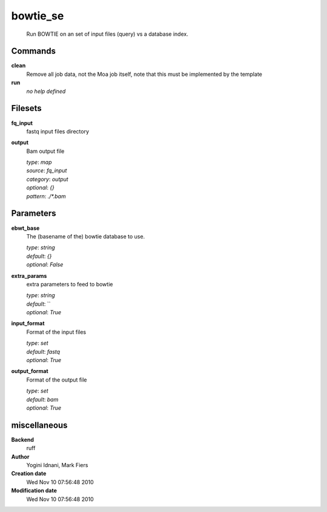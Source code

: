 bowtie_se
------------------------------------------------




    Run BOWTIE on an set of input files (query) vs a database index.



Commands
~~~~~~~~

**clean**
  Remove all job data, not the Moa job itself, note that this must be implemented by the template
  
  
**run**
  *no help defined*
  
  

Filesets
~~~~~~~~


**fq_input**
  fastq input files directory





**output**
  Bam output file


  | *type*: `map`
  | *source*: `fq_input`
  | *category*: `output`
  | *optional*: `{}`
  | *pattern*: `./*.bam`





Parameters
~~~~~~~~~~



**ebwt_base**
  The (basename of the) bowtie database to use.

  | *type*: `string`
  | *default*: `{}`
  | *optional*: `False`



**extra_params**
  extra parameters to feed to bowtie

  | *type*: `string`
  | *default*: ``
  | *optional*: `True`



**input_format**
  Format of the input files

  | *type*: `set`
  | *default*: `fastq`
  | *optional*: `True`



**output_format**
  Format of the output file

  | *type*: `set`
  | *default*: `bam`
  | *optional*: `True`



miscellaneous
~~~~~~~~~~~~~

**Backend**
  ruff
**Author**
  Yogini Idnani, Mark Fiers
**Creation date**
  Wed Nov 10 07:56:48 2010
**Modification date**
  Wed Nov 10 07:56:48 2010
